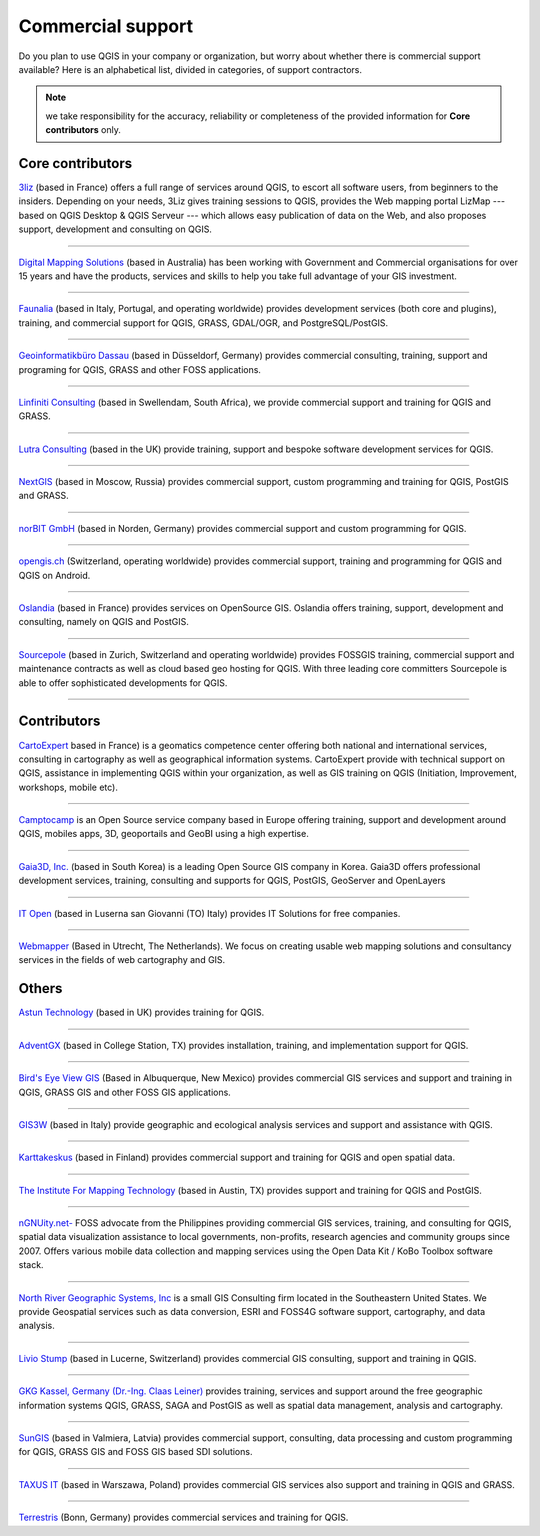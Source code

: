 
.. _QGIS-commercial_support:

==================
Commercial support
==================

Do you plan to use QGIS in your company or organization, but worry about whether
there is commercial support available? Here is an alphabetical list, divided in
categories, of support contractors.

.. note:: we take responsibility for the accuracy, reliability or completeness of the provided information for **Core contributors** only.

Core contributors
-----------------

.. |3liz| image:: /static/site/about/images/3liz.png
   :height: 100 px

|3liz| `3liz <http://www.3liz.com/>`_ (based in France) offers a full range of
services around QGIS, to escort all software users, from beginners to the
insiders. Depending on your needs, 3Liz gives training sessions to QGIS, provides
the Web mapping portal LizMap --- based on QGIS Desktop & QGIS Serveur --- which
allows easy publication of data on the Web, and also proposes support, development
and consulting on QGIS.

----

.. |dms| image:: /static/site/about/images/dms.gif
   :width: 150 px

|dms| `Digital Mapping Solutions <http://www.mapsolutions.com.au/>`_ (based in
Australia) has been working with Government and Commercial organisations for over
15 years and have the products, services and skills to help you take full
advantage of your GIS investment.

----

.. |faunalia| image:: /static/site/about/images/faunalia.png
   :height: 100 px

|faunalia| `Faunalia <http://www.faunalia.eu/>`_ (based in Italy, Portugal, and
operating worldwide) provides development services (both core and plugins),
training, and commercial support for QGIS, GRASS, GDAL/OGR, and PostgreSQL/PostGIS.

----

.. |gbd-consult| image:: /static/site/about/images/gbd-consult.png
   :width: 158 px

|gbd-consult| `Geoinformatikbüro Dassau <http://www.gbd-consult.de/>`_ (based in Düsseldorf,
Germany) provides commercial consulting, training, support and programing for QGIS, GRASS
and other FOSS applications.

----

.. |linfin| image:: /static/site/about/images/linfin.jpg
   :width: 200 px

|linfin| `Linfiniti Consulting <http://linfiniti.com/>`_ (based in Swellendam,
South Africa), we provide commercial support and training for QGIS and GRASS.

----

.. |lutra_consulting| image:: /static/site/about/images/lutra_consulting.png
   :width: 90 px

|lutra_consulting| `Lutra Consulting <http://www.lutraconsulting.co.uk/>`_ (based
in the UK) provide training, support and bespoke software development services
for QGIS.

----

.. |nextgis| image:: /static/site/about/images/nextgis.gif
   :width: 200 px

|nextgis| `NextGIS <http://nextgis.org/>`_ (based in Moscow, Russia) provides
commercial support, custom programming and training for QGIS, PostGIS and GRASS.

----

.. |norbit| image:: /static/site/about/images/norbit.png
   :width: 100 px

|norbit| `norBIT GmbH <http://www.norbit.de/64>`_ (based in Norden, Germany)
provides commercial support and custom programming for QGIS.

----

.. |opengisch| image:: /static/site/about/images/opengis-logo.png
   :width: 100 px

|opengisch| `opengis.ch <http://opengis.ch/>`_  (Switzerland, operating
worldwide) provides commercial support, training and programming for
QGIS and QGIS on Android.

----

.. |oslandia| image:: /static/site/about/images/oslandia.png
   :height: 100 px

|oslandia| `Oslandia <http://www.oslandia.com/?page_id=20>`_ (based in France)
provides services on OpenSource GIS. Oslandia offers training, support,
development and consulting, namely on QGIS and PostGIS.

----

.. |sourcepole| image:: /static/site/about/images/sourcepole.gif
   :width: 200 px

|sourcepole| `Sourcepole <http://www.sourcepole.com/>`_ (based in Zurich,
Switzerland and operating worldwide) provides FOSSGIS training, commercial
support and maintenance contracts as well as cloud based geo hosting for QGIS.
With three leading core committers Sourcepole is able to offer sophisticated
developments for QGIS.

----

Contributors
------------

.. |cartoexpert| image:: /static/site/about/images/cartoexpert.gif
   :width: 75 px

|cartoexpert| `CartoExpert <http://www.cartoexpert.com/index.php/formations/qgis-formation-quantum-gis.html>`_
based in France) is a geomatics
competence center offering both national and international services,
consulting in cartography as well as geographical information systems.
CartoExpert provide with technical support on QGIS, assistance in
implementing QGIS within your organization, as well as GIS training on QGIS
(Initiation, Improvement, workshops, mobile etc).

----

.. |camptocamp| image:: /static/site/about/images/camptocamp.png
   :width: 150 px

|camptocamp| `Camptocamp <http://www.camptocamp.com/en/geospatial-solutions>`_ is
an Open Source service company based in Europe offering training, support and
development around QGIS, mobiles apps, 3D, geoportails and GeoBI using a high
expertise.

----

.. |gaia3d| image:: /static/site/about/images/gaia3d.png
   :width: 150 px

|gaia3d| `Gaia3D, Inc. <http://www.gaia3d.com/>`_ (based in South Korea) is a
leading Open Source GIS company in Korea. Gaia3D offers professional development
services, training, consulting and supports for QGIS, PostGIS, GeoServer and
OpenLayers

----

.. |itopen| image:: /static/site/about/images/itopen.png
   :width: 150 px

|itopen| `IT Open <http://www.itopen.it/>`_ (based in Luserna san Giovanni (TO)
Italy) provides IT Solutions for free companies.

----

.. |wmlogo| image:: /static/site/about/images/wmlogo.jpg
   :width: 170 px

|wmlogo| `Webmapper <http://www.webmapper.nl/>`_ (Based in Utrecht, The
Netherlands). We focus on creating usable web mapping solutions and consultancy
services in the fields of web cartography and GIS.

Others
------

.. |astun| image:: /static/site/about/images/astun.jpg
   :width: 75 px

|astun| `Astun Technology <http://astuntechnology.com/>`_ (based in UK) provides
training for QGIS.

----

.. |agx| image:: /static/site/about/images/agx.gif
   :width: 75 px

|agx| `AdventGX <http://www.adventgx.com/>`_ (based in College Station, TX)
provides installation, training, and implementation support for QGIS.

----

.. |bev| image:: /static/site/about/images/bev.gif
   :width: 75 px

|bev| `Bird's Eye View GIS <http://www.adventgx.com/>`_ (Based in Albuquerque,
New Mexico) provides commercial GIS services and support and training in QGIS,
GRASS GIS and other FOSS GIS applications.

----

.. |gis3w| image:: /static/site/about/images/gis3w.png
   :width: 75 px

|gis3w| `GIS3W <http://www.gis3w.it/>`_ (based in Italy) provide geographic and
ecological analysis services and support and assistance with QGIS.

----

.. |karttakeskus| image:: /static/site/about/images/karttakeskus.png
   :width: 75 px

|karttakeskus| `Karttakeskus <http://www.karttakeskus.fi/>`_ (based in Finland)
provides commercial support and training for QGIS and open spatial data.

----

.. |imt| image:: /static/site/about/images/imt.png
   :width: 75 px

|imt| `The Institute For Mapping Technology <http://learninggis.com/>`_ (based
in Austin, TX) provides support and training for QGIS and PostGIS.

----

.. |ngnuity| image:: /static/site/about/images/ngnuity.png
   :width: 75 px

|ngnuity| `nGNUity.net- <http://ngnuity.net/>`_ FOSS advocate from the Philippines
providing commercial GIS services, training, and consulting for QGIS, spatial data
visualization assistance to local governments, non-profits, research agencies and
community groups since 2007. Offers various mobile data collection and mapping
services using the Open Data Kit / KoBo Toolbox software stack.

----

.. |northriver| image:: /static/site/about/images/northriver.jpg
   :width: 75 px

|northriver| `North River Geographic Systems, Inc <http://www.northrivergeographic.com/>`_
is a small GIS Consulting firm located in the Southeastern United States. We
provide Geospatial services such as data conversion, ESRI and FOSS4G software
support, cartography, and data analysis.

----

.. |liviostump| image:: /static/site/about/images/liviostump.png
   :width: 75 px

|liviostump| `Livio Stump <http://www.liviostump.ch>`_ (based in Lucerne, Switzerland)
provides commercial GIS consulting, support and training in QGIS.

----

.. |claasleiner| image:: /static/site/about/images/claasleiner.png
   :width: 75 px

|claasleiner| `GKG Kassel, Germany (Dr.-Ing. Claas Leiner)  <http://www.eschenlaub.de/>`_
provides training, services and support around the 
free geographic information systems QGIS, GRASS, SAGA and PostGIS as well as 
spatial data management, analysis and cartography.

----

.. |sungis| image:: /static/site/about/images/sungis.png
   :width: 75 px

|sungis| `SunGIS <http://www.sungis.lv/>`_ (based in Valmiera, Latvia) provides
commercial support, consulting, data processing and custom programming for QGIS,
GRASS GIS and FOSS GIS based SDI solutions.

----

.. |taxusit| image:: /static/site/about/images/taxusit.png
   :width: 75 px

|taxusit| `TAXUS IT <http://taxusit.com.pl>`_
(based in Warszawa, Poland) provides commercial GIS services also support and training in QGIS and GRASS.

----

.. |terrestris| image:: /static/site/about/images/terrestris.png
   :width: 75 px

|terrestris| `Terrestris <http://www.terrestris.de/dienstleistungen/schulungen/>`_
(Bonn, Germany) provides commercial services and training for QGIS.
